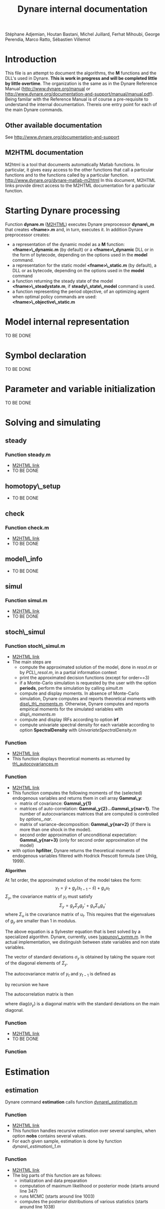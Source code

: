 #+LINK: m2html http://www.dynare.org/dynare-matlab-m2html/matlab/ 
#+OPTIONS: Latex:t, ^:nil
#+LATEX_HEADER: \usepackage{amsmath}

#+TITLE: Dynare internal documentation
#+BEGIN_CENTER
Stéphane Adjemian,
Houtan Bastani,
Michel Juillard,
Ferhat Mihoubi,
George Perendia,
Marco Ratto,
Sébastien Villemot
#+END_CENTER

* Introduction
This file is an attempt to document the algorithms, the *M* functions
and the DLL's used in Dynare. *This is work in progress and will be
completed little by little overtime*.  The organization is the same as
in the Dynare Reference Manual (http://www.dynare.org/manual or 
http://www.dynare.org/documentation-and-support/manual/manual.pdf). Being
familar with the Reference Manual is of course a pre-requisite to
understand the internal documentation.
Thereis one entry point for each of the main Dynare commands.
** Other available documentation
   See http://www.dynare.org/documentation-and-support
** M2HTML documentation
   M2html is a tool that documents automatically Matlab
   functions. In particular, it gives easy access to the other
   functions that call a particular functions and to the functions
   called by a particular
   function. http://www.dynare.org/dynare-matlab-m2html
   In this document, M2HTML links provide direct access to the M2HTML
   documentation for a particular function.
* Starting Dynare processing
  Function *dynare.m* ([[m2html:dynare.html][M2HTML]])
  executes Dynare preprocessor *dynare\_m* that creates *<fname>.m* and,
  in turn, executes it.
  In addition Dynare preprocessor creates:
  - a representation of the dynamic model as a *M* function: *<fname>\_dynamic.m* (by default) or
    a *<fname>\_dynamic* DLL or in the form of bytecode, depending on the
    options used in the *model* command. 
  - a representation for the static model *<fname>\_static.m* (by default), a DLL or as bytecode,
    depending on the options used in the *model* command
  - a function returning the steady state of the model
    *<fname>\_steadystate.m*, if *steady\_state\_model* command is used.
  - a function representing the period objective,
    of an optimizing agent when optimal policy commands are used:
    *<fname>\_objective\_static.m* 
* Model internal representation
  TO BE DONE
* Symbol declaration
  TO BE DONE
* Parameter and variable initialization
  TO BE DONE
* Solving and simulating
**  steady
***    Function steady.m
    - [[m2html:steady.html][M2HTML link]]
    - TO BE DONE
**  homotopy\_setup
    - TO BE DONE
**  check
***    Function check.m
    - [[m2html:check.html][M2HTML link]]
    - TO BE DONE
**  model\_info
    - TO BE DONE
**  simul
***    Function simul.m
    - [[m2hmtl:simul.html][M2HTML link]]
    - TO BE DONE
**  stoch\_simul
***    Function stoch\_simul.m
    - [[m2html:stoch_simul.html][M2HTML link]]
    - The main steps are
          - compute the approximated solution of the model, done in
            [[resol.m]] or by [[PCL\_resol.m]], in a partial information
            context
          - print the approximated decision functions (except for
            order==3)
          - if a Monte-Carlo simulation is requested by the user
            with the option *periods*, perform the simulation by
            calling [[simult.m]]
	  - compute and display moments. In absence of Monte-Carlo
            simulation, Dynare computes and reports theoretical
            moments with [[disp\_th\_moments.m]]. Otherwise, Dynare computes
            and reports empirical moments for the simulated variables
            with [[disp\_moments.m]]
	  - compute and display IRFs according to option *irf*
	  - compute univariate spectral density for each variable
            according to option *SpectralDensity* with
            [[UnivariateSpectralDensity.m]]
*** Function <<disp\_th\_moments.m>>
    - [[m2html:disp_th_moments.html][M2HTML link]]
    - This function displays theoretical moments as returned by [[th\_autocovariances.m]]
*** Function <<th\_autocovariances.m>>
    - [[m2html:th_autocovariances.html][M2HTML link]]
    - This function computes the following moments of the (selected)
      endogenous variables and returns them in cell array *Gamma\_y*:
      - matrix of covariance: *Gamma\_y{1}*
      - matrices of auto-correlation:
        *Gamma\_y{2}...Gamma\_y{nar+1}*. The number of autocovariances
        matrices that are computed is controlled by $options\_.nar$.
      - matrix of variance-decomposition: *Gamma\_y{nar+2}* (if there
        is more than one shock in the model).
      - second order approximation of unconditional expectation: *Gamma\_y{nar+3}* (only for second order
        approximation of the model)
    - with option *hpfilter*, Dynare returns the theoretical moments
      of endogenous variables filtered with Hodrick Prescott formula
      (see Uhlig, 1999).  

*Algorithm*

At 1st order, the approximated solution of the model takes the form:
\[
y_t = \bar y + g_y (s_{t-1}-\bar s)+g_u u_t
\]
$\Sigma_y$, the covariance matrix of $y_t$ must satisfy
\[
\Sigma_y = g_y\Sigma_y g_y' + g_u \Sigma_u g_u'
\]
where $\Sigma_u$ is the covariance matrix of $u_t$. This requires that
the eigenvalues of $g_y$ are smaller than 1 in modulus.

The above equation is a Sylvester equation that is best solved by a
specialized algorithm. Dynare, currently, uses [[lyapunov\_symm.m]]. In
the actual implementation, we distinguish between state variables and non
state variables. 

The vector of standard deviations $\sigma_y$ is
obtained by taking the square root of the diagonal elements of
$\Sigma_y$.

The autocovariance matrix of $y_t$ and $y_{t-1}$ is defined as
\begin{align*}
\mbox{cov}\left(y_t,y_{t-1}\right) &=E\left\{y_t y_{t-1}'\right\}\\
 &= E\left\{\left(g_y \hat
y_{t-1}+g_u u_t\right)\hat y_{t-1}'\right\}\\
&= g_y\Sigma_y
\end{align*}
by recursion we have
\begin{align*}
\mbox{cov}\left(y_t,y_{t-k}\right) &=E\left\{y_t y_{t-k}'\right\} \\
&=g_y^k\Sigma_y
\end{align*}

The autocorrelation matrix is then
\begin{equation*}
\mbox{corr}\left(y_t,y_{t-k}\right) =
\mbox{diag}\left(\sigma_y\right)^{-1}E\left\{y_ty_{t-k}'\right\}\mbox{diag}\left(\sigma_y\right)^{-1}
\end{equation*}
where $\mbox{diag}\left(\sigma_y\right)$ is a diagonal matrix with the standard deviations on the main diagonal.

*** Function <<lyapunov\_symm.m>>
  - [[m2html:lyapunov_symm.html>>][M2HTML link]]
  - TO BE DONE
*** Function <<dr1.m>>
    
* Estimation
** estimation
   Dynare command *estimation* calls function [[dynare\_estimation.m]]
*** Function <<dynare\_estimation.m>>
   - [[m2html:dynare_estimation.html][M2HTML link]]
   - This function handles recursive estimation over several samples, when option *nobs* contains several values.
   - For each given sample, estimation is done by function [[dynare_estimation_1.m][dynare\_estimation\_1.m]]
*** Function <<dynare\_estimation\_1.m>>
    - [[m2html:dynare_estimation_1.html][M2HTML link]]
    - The big parts of this function are as follows:
          - initialization and data preparation
          - computation of maximum likelihood or posterior mode (starts around line 347)
          - runs MCMC (starts around line 1003)
          - computes the posterior distributions of various statistics (starts around line 1038)
          - computes smooth values at the last point estimate of the
            parameters (maximum likelihood, posterior mode or
            posterior mean) (starts around line 1052) 
    - Computation of the log posterior density (or log likelihood) is done by [[DsgeLikelihood.m]]
    - Computation of the smooth values is done by [[DsgeSmoother.m]]
*** Function <<DsgeLikelihood.m>>
    - [[m2html:DsgeLiklihood.html][M2HTML link]]
    - This function computes the likelihood of the model and if necessary evaluates the priors in order to compute the posterior. The likelihood is computed with the Kalman filter, but the implementation called here keeps only those elements necessary to the computation of the likelihood, for efficiency reasons. A fuller version of the Kalman filter is called by DsgeSmoother.m.
    - The main steps are:
      - initialization of the structural parameters
      - computation of the solution of the linear rational expectation model by [[dynare\_resolve.m]]
      - initialization of the Kalman filter
      - call the appropriate Kalman filter routine:
          - stationary initialization
                - multivariate filter
                    - missing observations: [[missing\_observations\_kalman\_filter.m]]
                    - no missing observations: [[kalman\_filter.m]] 
                - univariate filter
                    - correlated shocks: [[univariate\_kalman\_filter\_corr.m]]
                    - non-correlated shocks: [[univariate\_kalman\_filter.m]]
                    - The above two functions handle both missing and no missing observations cases. 
          - diffuse initialization for models with unit roots
                - multivariate filter
                  - missing observations: [[missing\_observations\_diffuse\_kalman\_filter.m]]
                  - no missing observations: [[diffuse\_kalman\_filter.m]] 
                - univariate filter
                  - correlated shock: [[univariate\_diffuse\_kalman\_filter\_corr.m]]
                  - non-correlated shocks: [[univariate\_diffuse\_kalman\_filter.m]] 
    - Evaluation of priors if necessary: [[priordens.m]] 
    - When the multivariate filter encounters a singularity, Dynare switches automatically to the univariate filter.
*** Function <<DsgeSmoother.m>>
    - [[m2html:DsgeSmoother.html][M2HTML link]]
    - This functions computes the smoother of the model. The smoother is computed by first running the Kalman filter (forward in time), then the smoother (backward in time).
    - The main steps are:
      - initialization of the structural parameters
      - computation of the solution of the linear rational expectation model by dynare_resolve.m
      - initialization of the Kalman filter
      - call the appropriate Kalman filter/smoother function (The structure of the smoother routines is different from the filter ones, because we are in the middle of the repackaging this code):
          - no measurement error
                - stationary initialization
                      - multivariate filter
                            - missing observations: [[missing\_DiffuseKalmanSmoother1.m]]
                            - no missing observations : [[DiffuseKalmanSmoother1.m]] 
                      - univariate filter/smoother
                            - missing observations: [[missing\_DiffuseKalmanSmoother3.m]]
                            - no missing observations: [[DiffuseKalmanSmoother3.m]] 
                - diffuse initialization
                      - multivariate filter
                            - missing observations: [[missing\_DiffuseKalmanSmoother1\_Z.m]]
                            - no missing observations: [[DiffuseKalmanSmoother1_Z.m]] 
                      - univariate filter
                            - missing observations: [[missing\_DiffuseKalmanSmoother3\_Z.m]]
                            - no missing observations: [[DiffuseKalmanSmoother3\_Z.m]] 
          - measurement error
                - stationary initialization
                      - multivariate filter
                            - missing observations : N/A
                            - no missing observations: [[DiffuseKalmanSmootherH1corr.m]] 
                      - univariate filter
                            - missing observations : N/A
                            - no missing observations
                                  - correlated shocks: [[DiffuseKalmanSmootherH3corr.m]]
                                  - no correlated shocks: [[DiffuseKalmanSmootherH3.m]] 
                - diffuse initialization
                      - multivariate filter
                            - missing observations : N/A
                            - no missing observations: [[DiffuseKalmanSmootherH1\_Z.m]] 
                      - univariate filter
                            - missing observations : N/A
                            - no missing observations
                                  - correlated shocks: N/A
                                  - no correlated shocks: [[DiffuseKalmanSmootherH3\_Z.m]]
** model\_comparison
    TO BE DONE
** shock\_decomposition
    TO BE DONE
* Forecasting
  TO BE DONE
* Optimal policy
  TO BE DONE
* Sensitivity and identification analysis
  TO BE DONE
* Displaying and saving results
  TO BE DONE
* Misc commands
  TO BE DONE

* REFERENCES

 - H. Uhlig (1999) "A toolkit for analysing nonlinear dynamic models easily" in R. Marimón and A. Scott /Computational Methods for the
Study of Dynamic Economies/. Oxford University Press.  
